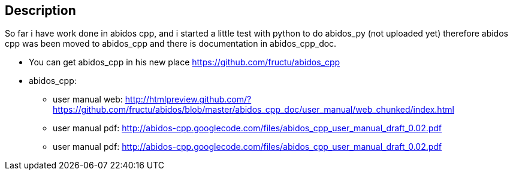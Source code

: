 == Description

So far i have work done in abidos cpp, and i started a little test with
python to do abidos_py (not uploaded yet) therefore abidos cpp was been moved to
abidos_cpp and there is documentation in abidos_cpp_doc.

* You can get abidos_cpp in his new place  https://github.com/fructu/abidos_cpp

* abidos_cpp:

** user manual web: http://htmlpreview.github.com/?https://github.com/fructu/abidos/blob/master/abidos_cpp_doc/user_manual/web_chunked/index.html

** user manual pdf: http://abidos-cpp.googlecode.com/files/abidos_cpp_user_manual_draft_0.02.pdf

** user manual pdf: http://abidos-cpp.googlecode.com/files/abidos_cpp_user_manual_draft_0.02.pdf

